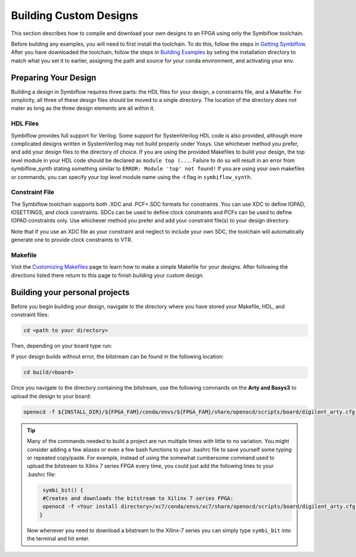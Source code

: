 Building Custom Designs
========================

This section describes how to compile and download your own designs to an FPGA using only 
the Symbiflow toolchain.

Before building any examples, you will need to first install the toolchain. To do this, follow the 
steps in `Getting Symbiflow <getting-symbiflow.html>`_. After you have downloaded the toolchain, 
follow the steps in `Building Examples <building-examples.html>`_ by seting the installation 
directory to match what you set it to earlier, assigning the path and source for 
your conda environment, and activating your env.

Preparing Your Design 
----------------------

Building a design in Symbiflow requires three parts: the HDL files for your design, a constraints
file, and a Makefile. For simplicity, all three of these design files should be moved to a single
directory. The location of the directory does not mater as long as the three design elements are all 
within it.

HDL Files
++++++++++

Symbiflow provides full support for Verilog. Some support for SystemVerilog HDL code is also 
provided, although more complicated designs written in SystemVerilog may not build properly under 
Yosys. Use whichever method you prefer, and add your design files to the directory of choice. 
If you are using the provided Makefiles to build your design, the top level module in your HDL 
code should be declared as ``module top (...``. Failure to do so will result in an error from 
symbiflow_synth stating something similar to ``ERROR: Module 'top' not found!`` If you are using 
your own makefiles or commands, you can specify your top level module name using the -t flag in 
``symbiflow_synth``. 

Constraint File
++++++++++++++++

The Symbiflow toolchain supports both .XDC and .PCF+.SDC formats for constraints. 
You can use XDC to define IOPAD, IOSETTINGS, and clock constraints. SDCs can be used to 
define clock constraints and PCFs can be used to define IOPAD constraints only. Use whichever 
method you prefer and add your constraint file(s) to your design directory.

Note that if you use an XDC file as your constraint and neglect to include your own SDC, the 
toolchain will automatically generate one to provide clock constraints to VTR.


Makefile
+++++++++

Visit the `Customizing Makefiles <customizing-makefiles.html>`_ page to learn how to make a simple 
Makefile for your designs. After following the directions listed there return to this page to
finish building your custom design.

Building your personal projects 
-------------------------------

Before you begin building your design, navigate to the directory where you have stored your 
Makefile, HDL, and constraint files:

.. code-block:: bash
   :name: your-directory

   cd <path to your directory>

Then, depending on your board type run: 

.. tabs::

   .. group-tab:: Arty_35T

      .. code-block:: bash
         :name: example-counter-a35t-group

         TARGET="arty_35" make -C .

   .. group-tab:: Arty_100T

      .. code-block:: bash
         :name: example-counter-a100t-group

         TARGET="arty_100" make -C .

   .. group-tab:: Nexus4

      .. code-block:: bash
         :name: example-counter-nexys4ddr-group

         TARGET="nexys4ddr" make -C .

   .. group-tab:: Basys3

      .. code-block:: bash
         :name: example-counter-basys3-group

         TARGET="basys3" make -C .
      
   .. group-tab:: Nexys Video

      .. code-block:: bash
         :name: example-counter-nexys_video-group

         TARGET="nexys_video" make -C counter_test

   .. group-tab:: Zybo Z7
   
      .. code-block:: bash
         :name: example-counter-zybo-group

         TARGET="zybo" make -C counter_test
   

If your design builds without error, the bitstream can be found in the following location:

.. code-block:: bash

   cd build/<board>

Once you navigate to the directory containing the bitstream, use the following commands on the 
**Arty and Basys3** to upload the design to your board:

.. code-block:: bash

   openocd -f ${INSTALL_DIR}/${FPGA_FAM}/conda/envs/${FPGA_FAM}/share/openocd/scripts/board/digilent_arty.cfg -c "init; pld load 0 top.bit; exit"


.. tip::
    Many of the commands needed to build a project are run multiple times with little to no 
    variation. You might consider adding a few aliases or even a few bash functions to your 
    .bashrc file to save yourself some typing or repeated copy/paste. For example, instead of 
    using the somewhat cumbersome command used to upload the bitstream to Xilinx 7 series FPGA 
    every time, you could just add the following lines to your .bashrc file:
    
    .. code-block:: bash
       :name: bash-functions

        symbi_bit() { 
        #Creates and downloads the bitstream to Xilinx 7 series FPGA:
        openocd -f <Your install directory>/xc7/conda/envs/xc7/share/openocd/scripts/board/digilent_arty.cfg -c "init; pld load 0 top.bit; exit"
       }

    Now whenever you need to download a bitstream to the Xilinx-7 series you can simply type 
    ``symbi_bit`` into the terminal and hit enter.

